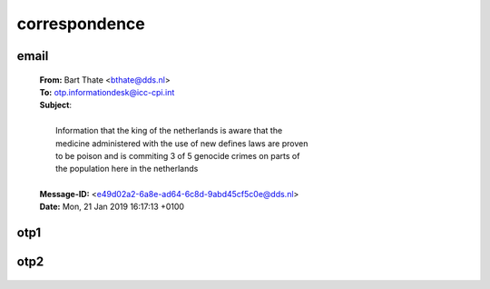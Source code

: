 .. _correspondence:

.. raw:: html

  <br>

.. title:: Correspondence

correspondence
==============

.. image:: informed.jpg

email
-----

 | **From:** Bart Thate <bthate@dds.nl>
 | **To:** otp.informationdesk@icc-cpi.int
 | **Subject**:
 |
 |          Information that the king of the netherlands is aware that the
 |          medicine administered with the use of new defines laws are proven
 |          to be poison and is commiting 3 of 5 genocide crimes on parts of
 |          the population here in the netherlands
 |
 | **Message-ID:** <e49d02a2-6a8e-ad64-6c8d-9abd45cf5c0e@dds.nl>
 | **Date:** Mon, 21 Jan 2019 16:17:13 +0100

.. _otp1:


otp1
----

 .. raw:: html

     <br>

 .. image:: OTP1.png

.. _otp2:

otp2
----

 .. raw:: html

     <br>

 .. image:: OTP2.png
